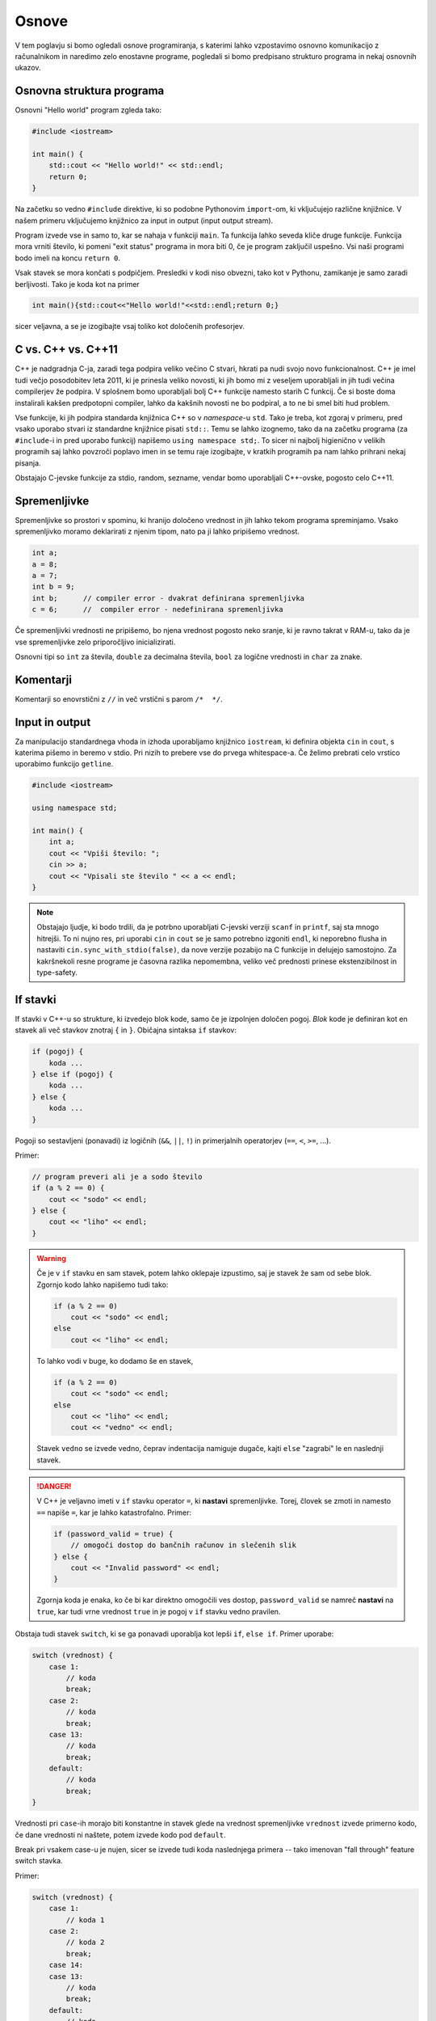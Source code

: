 Osnove
======

V tem poglavju si bomo ogledali osnove programiranja, s katerimi lahko
vzpostavimo osnovno komunikacijo z računalnikom in naredimo zelo enostavne
programe, pogledali si bomo predpisano strukturo programa in nekaj osnovnih
ukazov.

Osnovna struktura programa
--------------------------
Osnovni "Hello world" program zgleda tako:

.. code-block:: cpp

  #include <iostream>

  int main() {
      std::cout << "Hello world!" << std::endl;
      return 0;
  }

Na začetku so vedno ``#include`` direktive, ki so podobne Pythonovim
``import``-om, ki vključujejo različne knjižnice. V našem primeru vključujemo
knjižnico za input in output (input output stream).

Program izvede vse in samo to, kar se nahaja v funkciji ``main``. Ta funkcija
lahko seveda kliče druge funkcije. Funkcija mora vrniti število, ki pomeni "exit
status" programa in mora biti 0, če je program zaključil uspešno. Vsi naši
programi bodo imeli na koncu ``return 0``.

Vsak stavek se mora končati s podpičjem. Presledki v kodi niso obvezni, tako kot
v Pythonu, zamikanje je samo zaradi berljivosti. Tako je koda kot na primer

.. code-block:: cpp

  int main(){std::cout<<"Hello world!"<<std::endl;return 0;}

sicer veljavna, a
se je izogibajte vsaj toliko kot določenih profesorjev.

C vs. C++ vs. C++11
-------------------
C++ je nadgradnja C-ja, zaradi tega podpira veliko večino C stvari, hkrati pa
nudi svojo novo funkcionalnost. C++ je imel tudi večjo posodobitev leta 2011,
ki je prinesla veliko novosti, ki jih bomo mi z veseljem uporabljali in jih
tudi večina compilerjev že podpira. V splošnem bomo uporabljali bolj C++
funkcije namesto starih C funkcij. Če si boste doma instalirali kakšen
predpotopni compiler, lahko da kakšnih novosti ne bo podpiral, a to ne bi smel
biti hud problem.

Vse funkcije, ki jih podpira standarda knjižnica C++ so v *namespace*-u
``std``. Tako je treba, kot zgoraj v primeru, pred vsako uporabo stvari iz
standardne knjižnice pisati ``std::``. Temu se lahko izognemo, tako da na
začetku programa (za ``#include``-i in pred uporabo funkcij) napišemo ``using
namespace std;``. To sicer ni najbolj higienično v velikih programih saj lahko
povzroči poplavo imen in se temu raje izogibajte, v kratkih programih pa nam
lahko prihrani nekaj pisanja.

Obstajajo C-jevske funkcije za stdio, random, sezname, vendar bomo uporabljali
C++-ovske, pogosto celo C++11.

Spremenljivke
-------------

Spremenljivke so prostori v spominu, ki hranijo določeno vrednost in jih lahko
tekom programa spreminjamo. Vsako spremenljivko moramo deklarirati z njenim
tipom, nato pa ji lahko pripišemo vrednost.

.. code-block:: cpp

  int a;
  a = 8;
  a = 7;
  int b = 9;
  int b;      // compiler error - dvakrat definirana spremenljivka
  c = 6;      //  compiler error - nedefinirana spremenljivka

Če spremenljivki vrednosti ne pripišemo, bo njena vrednost pogosto neko sranje,
ki je ravno takrat v RAM-u, tako da je vse spremenljivke zelo priporočljivo
inicializirati.

Osnovni tipi so ``int`` za števila, ``double`` za decimalna števila, ``bool``
za logične vrednosti in ``char`` za znake.

Komentarji
----------
Komentarji so enovrstični z ``//`` in več vrstični s parom ``/*  */``.

Input in output
---------------
Za manipulacijo standardnega vhoda in izhoda uporabljamo knjižnico
``iostream``, ki definira objekta ``cin`` in ``cout``, s katerima pišemo in
beremo v stdio. Pri nizih to prebere vse do prvega whitespace-a. Če želimo
prebrati celo vrstico uporabimo funkcijo ``getline``.

.. code-block:: cpp

  #include <iostream>

  using namespace std;

  int main() {
      int a;
      cout << "Vpiši število: ";
      cin >> a;
      cout << "Vpisali ste število " << a << endl;
  }

.. note::

  Obstajajo ljudje, ki bodo trdili, da je potrbno uporabljati C-jevski verziji
  ``scanf`` in ``printf``, saj sta mnogo hitrejši. To ni nujno res, pri uporabi
  ``cin`` in ``cout`` se je samo potrebno izgoniti ``endl``, ki neporebno
  flusha in nastaviti ``cin.sync_with_stdio(false)``, da nove verzije pozabijo na
  C funkcije in delujejo samostojno. Za kakršnekoli resne programe je časovna
  razlika nepomembna, veliko več prednosti prinese ekstenzibilnost in
  type-safety.

If stavki
---------
If stavki v C++-u so strukture, ki izvedejo blok kode, samo če je izpolnjen
določen pogoj. *Blok* kode je definiran kot en stavek ali več stavkov znotraj
``{`` in ``}``. Običajna sintaksa ``if`` stavkov:

.. code-block:: cpp

  if (pogoj) {
      koda ...
  } else if (pogoj) {
      koda ...
  } else {
      koda ...
  }

Pogoji so sestavljeni (ponavadi) iz logičnih (``&&``, ``||``, ``!``) in
primerjalnih operatorjev (``==``, ``<``, ``>=``, ...).

Primer:

.. code-block:: cpp

  // program preveri ali je a sodo število
  if (a % 2 == 0) {
      cout << "sodo" << endl;
  } else {
      cout << "liho" << endl;
  }

.. warning::

  Če je v ``if`` stavku en sam stavek, potem lahko oklepaje izpustimo, saj je
  stavek že sam od sebe blok. Zgornjo kodo lahko napišemo tudi tako:

  .. code-block:: cpp

    if (a % 2 == 0)
        cout << "sodo" << endl;
    else
        cout << "liho" << endl;

  To lahko vodi v buge, ko dodamo še en stavek,

  .. code-block:: cpp

    if (a % 2 == 0)
        cout << "sodo" << endl;
    else
        cout << "liho" << endl;
        cout << "vedno" << endl;

  Stavek ``vedno`` se izvede vedno, čeprav indentacija namiguje dugače, kajti
  ``else`` "zagrabi" le en naslednji stavek.

.. danger::

  V C++ je veljavno imeti v ``if`` stavku operator ``=``, ki **nastavi**
  spremenljivke. Torej, človek se zmoti in namesto ``==`` napiše ``=``, kar
  je lahko katastrofalno. Primer:

  .. code-block:: cpp

    if (password_valid = true) {
        // omogoči dostop do bančnih računov in slečenih slik
    } else {
        cout << "Invalid password" << endl;
    }

  Zgornja koda je enaka, ko če bi kar direktno omogočili ves dostop,
  ``password_valid`` se namreč **nastavi** na ``true``, kar tudi vrne
  vrednost ``true`` in je pogoj v ``if`` stavku vedno pravilen.

Obstaja tudi stavek ``switch``, ki se ga ponavadi uporablja kot lepši ``if``,
``else if``. Primer uporabe:

.. code-block:: cpp

  switch (vrednost) {
      case 1:
          // koda
          break;
      case 2:
          // koda
          break;
      case 13:
          // koda
          break;
      default:
          // koda
          break;
  }

Vrednosti pri ``case``-ih morajo biti konstantne in stavek glede na vrednost
spremenljivke ``vrednost`` izvede primerno kodo, če dane vrednosti ni naštete,
potem izvede kodo pod ``default``.

Break pri vsakem case-u je nujen, sicer se izvede tudi koda naslednjega primera
-- tako imenovan "fall through" feature switch stavka.

Primer:

.. code-block:: cpp

  switch (vrednost) {
      case 1:
          // koda 1
      case 2:
          // koda 2
          break;
      case 14:
      case 13:
          // koda
          break;
      default:
          // koda
          break;
  }

Če je vrednost spremenljivke enaka 1, se izvedeta koda 1 in koda 2, ce je
vrednost enaka 2, samo koda 2. Koda za 14 in 13 je enaka.

Zanke
-----

For zanka
~~~~~~~~~

For zanke se uporabljajo za ponavljanje določenega, ponavadi oštevilčenega
opravila do nekega števila ponovitev. Sintaksa:

.. code-block:: cpp

  for (inicializacija; pogoj; korak) {
      // koda
  }

Primer:

.. code-block:: cpp

  for (int i = 0; i < 100; ++i) {
      cout << i << endl;
  }

V C++ obstaja tudi "range for" zanka, ki je podobna Pythonovi ``for`` zanki,
ali pa ``foreach`` zankam v drugih jezikih, ampak si jo bomo pogledali v
poglavju :ref:`range-for`.

While zanka
~~~~~~~~~~~

While zanka se izvaja, dokler je pogoj izpolnjen. Kot pri ``for`` zanki se
zanka lahko ne izvede nikoli, če je pogoj že na začetku neresničen. Sintaksa:

.. code-block:: cpp

  while (pogoj) {
      // koda
  }

Obstaja tudi ``do-while`` zanka, ki je pravzaprav obrnjena ``while`` zanka,
pogoj se preverja na koncu. To pomeni, da se vsa koda v telesu zanke izvede
vsaj enkrat. Sintaksa:

.. code-block:: cpp

  do {
      // koda
  } while (pogoj);

Primer programa, ki od uporabnika bere število :math:`s` in izpiše vse popolne kvadrate manjše od :math:`s`, lihe na
desno, sode na levo. Števila bere dokler so različna od 0.

.. code-block:: cpp

  #include <iostream>
  using namespace std;

  int main() {
      int s;
      cin >> s;

      while (s != 0) {
          for (int i = 1; i*i < s; ++i) {
              if (i % 2 == 1) {
                  cout << "      " << i*i << endl;
              } else {
                  cout << i*i << endl;
              }
          }
          cout << endl;
          cin >> s;
      }
      return 0;
  }

.. danger::

  V pogojih velja enako opozorilo kot pri if stavku -- pazite na operator = v
  pogoju, da ne bi po nesreči spremenili vrednosti spremenljivke.

.. vim: spell spelllang=sl

